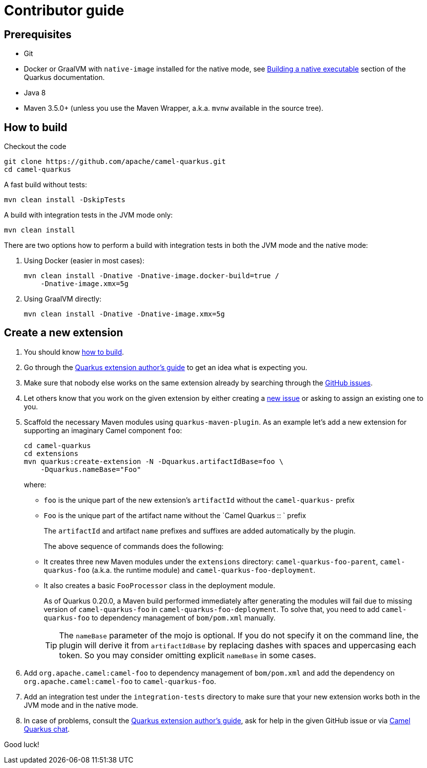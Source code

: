 [[contributor-guide]]
= Contributor guide

[[prerequisites]]
== Prerequisites

* Git
* Docker or GraalVM with `native-image` installed for the native mode, see https://quarkus.io/guides/building-native-image-guide[Building a native executable] section of the Quarkus documentation.
* Java 8
* Maven 3.5.0+ (unless you use the Maven Wrapper, a.k.a. `mvnw` available in the source tree).

[[how-to-build]]
== How to build

Checkout the code

[source,shell]
----
git clone https://github.com/apache/camel-quarkus.git
cd camel-quarkus
----

A fast build without tests:

[source,shell]
----
mvn clean install -DskipTests
----

A build with integration tests in the JVM mode only:

[source,shell]
----
mvn clean install
----

There are two options how to perform a build with integration tests in both the JVM mode and the native mode:

A. Using Docker (easier in most cases):
+
[source,shell]
----
mvn clean install -Dnative -Dnative-image.docker-build=true /
    -Dnative-image.xmx=5g
----

B. Using GraalVM directly:
+
[source,shell]
----
mvn clean install -Dnative -Dnative-image.xmx=5g
----


== Create a new extension

1. You should know link:#how-to-build[how to build].

2. Go through the https://quarkus.io/guides/extension-authors-guide[Quarkus extension author's guide] to get an idea
   what is expecting you.

3. Make sure that nobody else works on the same extension already by searching through the
   https://github.com/apache/camel-quarkus/issues[GitHub issues].

4. Let others know that you work on the given extension by either creating a
   https://github.com/apache/camel-quarkus/issues/new[new issue] or asking to assign an existing one to you.

5. Scaffold the necessary Maven modules using `quarkus-maven-plugin`. As an example let's add a new extension for
   supporting an imaginary Camel component `foo`:
+
[source,shell]
----
cd camel-quarkus
cd extensions
mvn quarkus:create-extension -N -Dquarkus.artifactIdBase=foo \
    -Dquarkus.nameBase="Foo"
----
+
where:
+
* `foo` is the unique part of the new extension's `artifactId` without the `camel-quarkus-` prefix
* `Foo` is the unique part of the artifact name without the `Camel Quarkus :: ` prefix
+
The `artifactId` and artifact `name` prefixes and suffixes are added automatically by the plugin.
+
The above sequence of commands does the following:
* It creates three new Maven modules under the `extensions` directory: `camel-quarkus-foo-parent`, `camel-quarkus-foo`
  (a.k.a. the runtime module) and `camel-quarkus-foo-deployment`.
* It also creates a basic `FooProcessor` class in the deployment module.
+
As of Quarkus 0.20.0, a Maven build performed immediately after generating the modules will fail due to missing version
of `camel-quarkus-foo` in `camel-quarkus-foo-deployment`. To solve that, you need to add `camel-quarkus-foo` to
dependency management of `bom/pom.xml` manually.
+
TIP: The `nameBase` parameter of the mojo is optional. If you do not specify it on the command line, the plugin will
derive it from `artifactIdBase` by replacing dashes with spaces and uppercasing each token. So you may consider omitting
explicit `nameBase` in some cases.

6. Add `org.apache.camel:camel-foo` to dependency management of `bom/pom.xml` and add the dependency on
   `org.apache.camel:camel-foo` to `camel-quarkus-foo`.

7. Add an integration test under the `integration-tests` directory to make sure that your new extension works both in
   the JVM mode and in the native mode.

8. In case of problems, consult the https://quarkus.io/guides/extension-authors-guide[Quarkus extension author's guide],
   ask for help in the given GitHub issue or via https://gitter.im/apache/camel-quarkus[Camel Quarkus chat].

Good luck!
